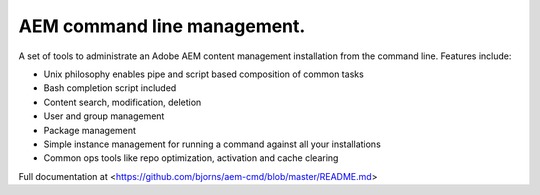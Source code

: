 AEM command line management.
===============================

A set of tools to administrate an Adobe AEM content management installation
from the command line. Features include:

* Unix philosophy enables pipe and script based composition of common tasks
* Bash completion script included
* Content search, modification, deletion
* User and group management
* Package management
* Simple instance management for running a command against all your installations
* Common ops tools like repo optimization, activation and cache clearing

Full documentation at <https://github.com/bjorns/aem-cmd/blob/master/README.md>


